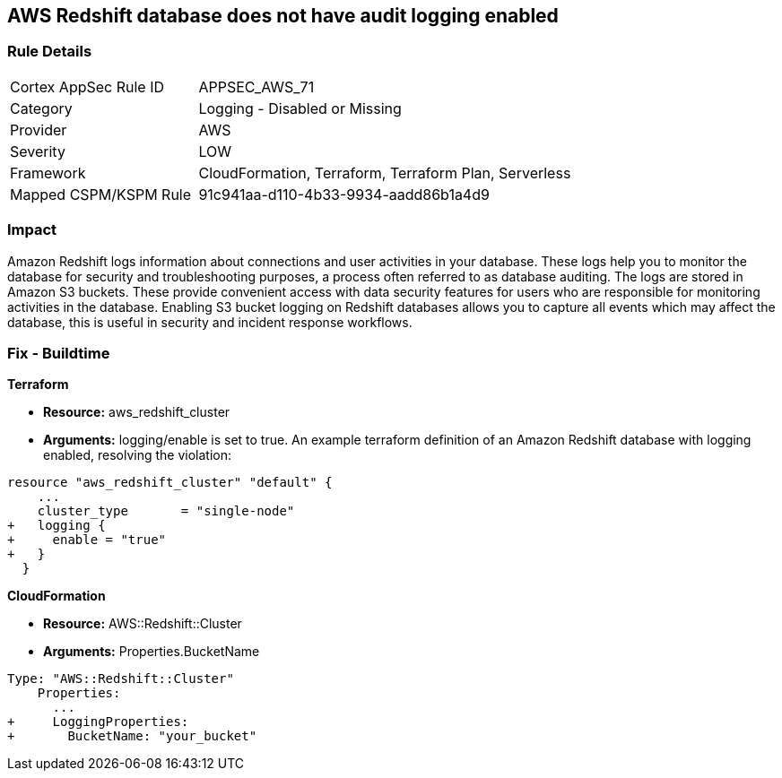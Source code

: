 == AWS Redshift database does not have audit logging enabled


=== Rule Details

[cols="1,2"]
|===
|Cortex AppSec Rule ID |APPSEC_AWS_71
|Category |Logging - Disabled or Missing
|Provider |AWS
|Severity |LOW
|Framework |CloudFormation, Terraform, Terraform Plan, Serverless
|Mapped CSPM/KSPM Rule |91c941aa-d110-4b33-9934-aadd86b1a4d9
|===


=== Impact
Amazon Redshift logs information about connections and user activities in your database.
These logs help you to monitor the database for security and troubleshooting purposes, a process often referred to as database auditing.
The logs are stored in Amazon S3 buckets.
These provide convenient access with data security features for users who are responsible for monitoring activities in the database.
Enabling S3 bucket logging on Redshift databases allows you to capture all events which may affect the database, this is useful in security and incident response workflows.

////
=== Fix - Runtime


* AWS Console* 


To enable Redshift to S3 bucket logging using the AWS Management Console, follow these steps:

. Log in to the AWS Management Console at [https://console.aws.amazon.com/].

. Open the * https://console.aws.amazon.com/redshift [Amazon Redshift console]*.

. On the navigation menu, choose * Clusters*, then choose the cluster that you want to update.

. Choose the * Maintenance and Monitoring* tab.
+
Then view the * Audit logging* section.

. Choose * Edit **tab.

. On the Configure audit logging page, choose to Enable audit logging and enter your choices regarding where the logs are stored.

. Click * Confirm*.
////

=== Fix - Buildtime


*Terraform* 


* *Resource:* aws_redshift_cluster
* *Arguments:* logging/enable is set to true.
An example terraform definition of an Amazon Redshift database with logging enabled, resolving the violation:


[source,go]
----
resource "aws_redshift_cluster" "default" {
    ...
    cluster_type       = "single-node"
+   logging {
+     enable = "true"
+   }
  }
----


*CloudFormation* 


* *Resource:* AWS::Redshift::Cluster
* *Arguments:* Properties.BucketName


[source,yaml]
----
Type: "AWS::Redshift::Cluster"
    Properties:
      ...
+     LoggingProperties:
+       BucketName: "your_bucket"
----

